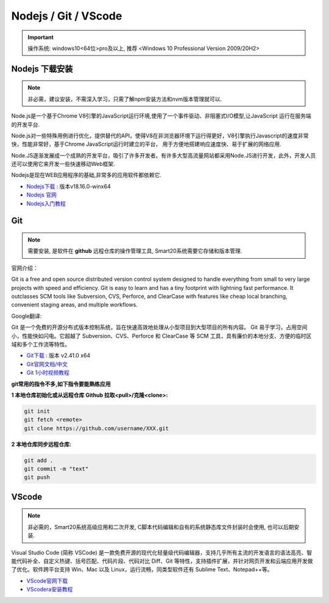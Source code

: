 ======================
Nodejs / Git / VScode 
======================
.. important:: 操作系统: windows10<64位>pro及以上, 推荐 <Windows 10 Professional Version 2009/20H2>
 


Nodejs 下载安装
---------------
.. note:: 非必需，建议安装，不需深入学习，只需了解npm安装方法和nvm版本管理就可以.

Node.js是一个基于Chrome V8引擎的JavaScript运行环境,使用了一个事件驱动、非阻塞式I/O模型,让JavaScript 运行在服务端的开发平台.

Node.js对一些特殊用例进行优化，提供替代的API，使得V8在非浏览器环境下运行得更好，V8引擎执行Javascript的速度非常快，性能非常好，基于Chrome JavaScript运行时建立的平台， 用于方便地搭建响应速度快、易于扩展的网络应用.

Node.JS逐渐发展成一个成熟的开发平台，吸引了许多开发者。有许多大型高流量网站都采用Node.JS进行开发，此外，开发人员还可以使用它来开发一些快速移动Web框架.

Nodejs是现在WEB应用程序的基础,非常多的应用软件都依赖它.

*  `Nodejs下载 <https://nodejs.org/download/release/v18.16.0/node-v18.16.0-win-x64.zip>`_ : 版本v18.16.0-winx64
*  `Nodejs 官网 <https://nodejs.org/zh-cn>`_
*  `Nodejs入门教程 <https://iowiki.com/nodejs/nodejs_index.html>`_



Git
---------------
.. note:: 需要安装, 是软件在 **github** 远程仓库的操作管理工具, Smart20系统需要它存储和版本管理.

官网介绍：

Git is a free and open source distributed version control system designed to handle everything from small to very large projects with speed and efficiency.
Git is easy to learn and has a tiny footprint with lightning fast performance. It outclasses SCM tools like Subversion, CVS, Perforce, and ClearCase with features like cheap local branching, convenient staging areas, and multiple workflows.

Google翻译:

Git 是一个免费的开源分布式版本控制系统，旨在快速高效地处理从小型项目到大型项目的所有内容。
Git 易于学习，占用空间小，性能快如闪电。它超越了 Subversion、CVS、Perforce 和 ClearCase 等 SCM 工具，具有廉价的本地分支、方便的临时区域和多个工作流等特性。

* `Git下载 <https://registry.npmmirror.com/-/binary/git-for-windows/v2.41.0.windows.1/Git-2.41.0-64-bit.exe>`_ : 版本 v2.41.0 x64
* `Git官网文档/中文 <https://git-scm.com/book/zh/v2>`_
* `Git 1小时视频教程 <https://www.bilibili.com/video/BV1FE411P7B3/?spm_id_from=333.337.search-card.all.click&vd_source=72d47f920610891857fb5340afefeb8e>`_
  
**git常用的指令不多,如下指令要能熟练应用**

:1 本地仓库初始化或从远程仓库 **Github** 拉取<pull>/克隆<clone>:

.. code-block:: shell

    git init
    git fetch <remote>
    git clone https://github.com/username/XXX.git


:2 本地仓库同步远程仓库:
  
.. code-block:: shell

   git add .
   git commit -m "text"
   git push


VScode
---------------
.. note:: 非必需的，Smart20系统高级应用和二次开发, C脚本代码编辑和自有的系统静态库文件封装时会使用, 也可以后期安装.

Visual Studio Code (简称 VSCode) 是一款免费开源的现代化轻量级代码编辑器，支持几乎所有主流的开发语言的语法高亮、智能代码补全、自定义热键、括号匹配、代码片段、代码对比 Diff、Git 等特性，支持插件扩展，并针对网页开发和云端应用开发做了优化。软件跨平台支持 Win、Mac 以及 Linux，运行流畅，同类型软件还有 Sublime Text、Notepad++等。

* `VScode官网下载 <https://code.visualstudio.com/sha/download?build=stable&os=win32-x64-user>`_ 
* `VScodera安装教程 <https://blog.csdn.net/MSDCP/article/details/127033151?utm_medium=distribute.pc_relevant.none-task-blog-2~default~baidujs_baidulandingword~default-0-127033151-blog-123216812.235^v38^pc_relevant_sort_base2&spm=1001.2101.3001.4242.1&utm_relevant_index=3>`_
  
